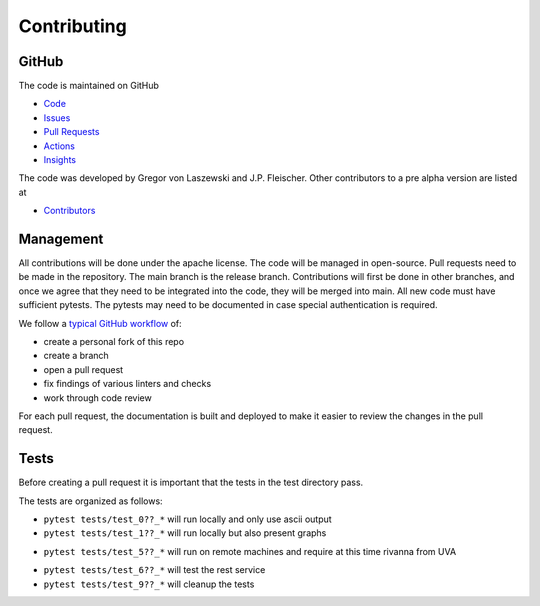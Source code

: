 Contributing
============

GitHub
------

The code is maintained on GitHub

* `Code  <https://github.com/cloudmesh/cloudmesh-cc>`_
* `Issues <https://github.com/cloudmesh/cloudmesh-cc/issues>`_
* `Pull Requests <https://github.com/cloudmesh/cloudmesh-cc/pulls>`_
* `Actions <https://github.com/cloudmesh/cloudmesh-cc/actions>`_
* `Insights <https://github.com/cloudmesh/cloudmesh-cc/pulse>`_

The code was developed by Gregor von Laszewski and J.P. Fleischer.
Other contributors to a pre alpha version are listed at

* `Contributors <https://github.com/cloudmesh/cloudmesh-cc/graphs/contributors>`_

Management
----------

All contributions will be done under the apache license. The code will
be managed in open-source. Pull requests need to be made in the
repository. The main branch is the release branch. Contributions will
first be done in other branches, and once we agree that they need to be
integrated into the code, they will be merged into main. All new code
must have sufficient pytests. The pytests may need to be documented in
case special authentication is required.

We follow a `typical GitHub
workflow <https://docs.github.com/en/get-started/quickstart/github-flow>`__
of:

-  create a personal fork of this repo
-  create a branch
-  open a pull request
-  fix findings of various linters and checks
-  work through code review

For each pull request, the documentation is built and deployed to make
it easier to review the changes in the pull request.



Tests
-----

Before creating a pull request it is important that the tests in the
test directory pass.

The tests are organized as follows:

-  ``pytest tests/test_0??_*`` will run locally and only use ascii
   output

-  ``pytest tests/test_1??_*`` will run locally but also present graphs

.. todo:: in future we will likely change this and allow a test
   variable ``cms set test_with_graph=False/True`` and if it is not
   existent it is False. In case it is false the graohs will not be
   displayed. but the test will be run.
   This change will also allow tests with 1?? to be run on github
   workflows

-  ``pytest tests/test_5??_*`` will run on remote machines and require
   at this time rivanna from UVA

.. todo:: in future this test will be modified so we can specify the remote
   user and remote host ``cms set test_remote_user=TBD``
   ``cms set test_remote_host=TBD``. If they do not exist they will use the defualts from ssh config
   rivanna. verify if logic is ok.

-  ``pytest tests/test_6??_*`` will test the rest service

-  ``pytest tests/test_9??_*`` will cleanup the tests
